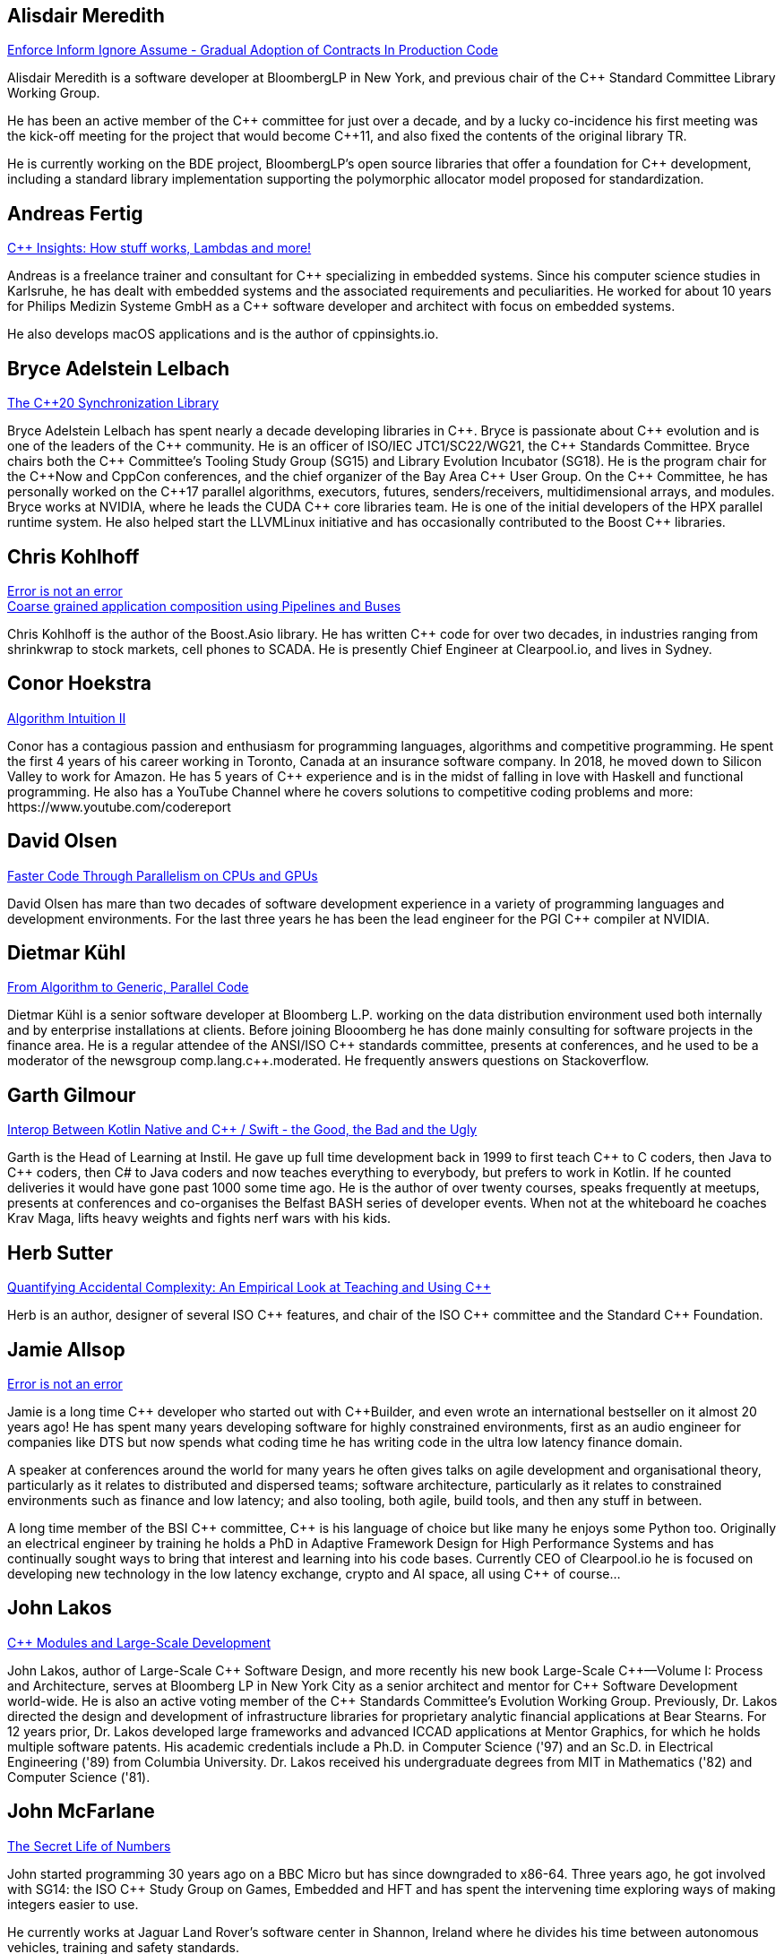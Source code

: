 
////
.. title: ACCU Autumn 2019 Presenters
.. description: List of presenter bios with links to session blurbs.
.. type: text
////


[[XAlisdairMeredith]]
== Alisdair Meredith

link:sessions.html#XEnforceInformIgnoreAssumeGradualAdoptionofContractsInProductionCode[Enforce Inform Ignore Assume - Gradual Adoption of Contracts In Production Code]

Alisdair Meredith is a software developer at BloombergLP in New York, and previous chair of the {cpp} Standard Committee Library Working Group.

He has been an active member of the {cpp} committee for just over a decade, and by a lucky co-incidence his first meeting was the kick-off meeting for the project that would become {cpp}11, and also fixed the contents of the original library TR.

He is currently working on the BDE project, BloombergLP's open source libraries that offer a foundation for {cpp} development, including a standard library implementation supporting the polymorphic allocator model proposed for standardization.


[[XAndreasFertig]]
== Andreas Fertig

link:sessions.html#XCInsightsHowstuffworksLambdasandmore[{cpp} Insights: How stuff works, Lambdas and more!]

Andreas is a freelance trainer and consultant for {cpp} specializing in embedded systems. Since his computer science studies in Karlsruhe, he has dealt with embedded systems and the associated requirements and peculiarities. He worked for about 10 years for Philips Medizin Systeme GmbH as a {cpp} software developer and architect with focus on embedded systems.

He also develops macOS applications and is the author of cppinsights.io.


[[XBryceAdelsteinLelbach]]
== Bryce Adelstein Lelbach

link:sessions.html#XTheC20SynchronizationLibrary[The {cpp}20 Synchronization Library]

Bryce Adelstein Lelbach has spent nearly a decade developing libraries in {cpp}. Bryce is passionate about {cpp} evolution and is one of the leaders of the {cpp} community. He is an officer of ISO/IEC JTC1/SC22/WG21, the {cpp} Standards Committee. Bryce chairs both the {cpp} Committee's Tooling Study Group (SG15) and Library Evolution Incubator (SG18). He is the program chair for the C++Now and CppCon conferences, and the chief organizer of the Bay Area {cpp} User Group. On the {cpp} Committee, he has personally worked on the {cpp}17 parallel algorithms, executors, futures, senders/receivers, multidimensional arrays, and modules. Bryce works at NVIDIA, where he leads the CUDA {cpp} core libraries team. He is one of the initial developers of the HPX parallel runtime system. He also helped start the LLVMLinux initiative and has occasionally contributed to the Boost {cpp} libraries.


[[XChrisKohlhoff]]
== Chris Kohlhoff

link:sessions.html#XErrorisnotanerror[Error is not an error] +
link:sessions.html#XCoarsegrainedapplicationcompositionusingPipelinesandBuses[Coarse grained application composition using Pipelines and Buses]

Chris Kohlhoff is the author of the Boost.Asio library. He has written {cpp} code for over two decades, in industries ranging from shrinkwrap to stock markets, cell phones to SCADA. He is presently Chief Engineer at Clearpool.io, and lives in Sydney.


[[XConorHoekstra]]
== Conor Hoekstra

link:sessions.html#XAlgorithmIntuitionII[Algorithm Intuition II]

Conor has a contagious passion and enthusiasm for programming languages, algorithms and competitive programming. He spent the first 4 years of his career working in Toronto, Canada at an insurance software company. In 2018, he moved down to Silicon Valley to work for Amazon. He has 5 years of {cpp} experience and is in the midst of falling in love with Haskell and functional programming. He also has a YouTube Channel where he covers solutions to competitive coding problems and more: ​https://www.youtube.com/codereport


[[XDavidOlsen]]
== David Olsen

link:sessions.html#XFasterCodeThroughParallelismonCPUsandGPUs[Faster Code Through Parallelism on CPUs and GPUs]

David Olsen has mare than two decades of software development experience in a variety of programming languages and development environments. For the last three years he has been the lead engineer for the PGI {cpp} compiler at NVIDIA.


[[XDietmarKühl]]
== Dietmar Kühl

link:sessions.html#FromAlgorithmtoGenericParallelCode[From Algorithm to Generic, Parallel Code]

Dietmar Kühl is a senior software developer at Bloomberg L.P. working
on the data distribution environment used both internally and by enterprise installations at clients. Before joining Blooomberg he has done mainly consulting for software projects in the
finance area. He is a regular attendee of the ANSI/ISO {cpp} standards committee, presents at conferences, and he used to
be a moderator of the newsgroup comp.lang.c++.moderated. He frequently answers questions on Stackoverflow.


[[XGarthGilmour]]
== Garth Gilmour

link:sessions.html#XInteropBetweenKotlinNativeandCSwifttheGoodtheBadandtheUgly[Interop Between Kotlin Native and {cpp} / Swift - the Good, the Bad and the Ugly]

Garth is the Head of Learning at Instil. He gave up full time development back in 1999 to first teach {cpp} to C coders, then Java to {cpp} coders, then C# to Java coders and now teaches everything to everybody, but prefers to work in Kotlin. If he counted deliveries it would have gone past 1000 some time ago. He is the author of over twenty courses, speaks frequently at meetups, presents at conferences and co-organises the Belfast BASH series of developer events. When not at the whiteboard he coaches Krav Maga, lifts heavy weights and fights nerf wars with his kids.


[[XHerbSutter]]
== Herb Sutter

link:sessions.html#XQuantifyingAccidentalComplexityAnEmpiricalLookatTeachingandUsingC[Quantifying Accidental Complexity: An Empirical Look at Teaching and Using {cpp}]

Herb is an author, designer of several ISO {cpp} features, and chair of the ISO {cpp} committee and the
Standard {cpp} Foundation.


[[XJamieAllsop]]
== Jamie Allsop

link:sessions.html#XErrorisnotanerror[Error is not an error]

Jamie is a long time {cpp} developer who started out with {cpp}Builder, and even wrote an international bestseller on it almost 20 years ago! He has spent many years developing software for highly constrained environments, first as an audio engineer for companies like DTS but now spends what coding time he has writing code in the ultra low latency finance domain.

A speaker at conferences around the world for many years he often gives talks on agile development and organisational theory, particularly as it relates to distributed and dispersed teams; software architecture, particularly as it relates to constrained environments such as finance and low latency; and also tooling, both agile, build tools, and then any stuff in between.

A long time member of the BSI {cpp} committee, {cpp} is his language of choice but like many he enjoys some Python too. Originally an electrical engineer by training he holds a PhD in Adaptive Framework Design for High Performance Systems and has continually sought ways to bring that interest and learning into his code bases. Currently CEO of Clearpool.io he is focused on developing new technology in the low latency exchange, crypto and AI space, all using {cpp} of course...


[[XJohnLakos]]
== John Lakos

link:sessions.html#XCModulesandLargeScaleDevelopment[{cpp} Modules and Large-Scale Development]

John Lakos, author of Large-Scale {cpp} Software Design, and more recently his new book Large-Scale {cpp}—Volume I: Process and Architecture, serves at Bloomberg LP in New York City as a senior architect and mentor for {cpp} Software Development world-wide.  He is also an active voting member of the {cpp} Standards Committee’s Evolution Working Group. Previously, Dr. Lakos directed the design and development of infrastructure libraries for proprietary analytic financial applications at Bear Stearns. For 12 years prior, Dr. Lakos developed large frameworks and advanced ICCAD applications at Mentor Graphics, for which he holds multiple software patents. His academic credentials include a Ph.D. in Computer Science ('97) and an Sc.D. in Electrical Engineering ('89) from Columbia University. Dr. Lakos received his undergraduate degrees from MIT in Mathematics ('82) and Computer Science ('81).


[[XJohnMcFarlane]]
== John McFarlane

link:sessions.html#XTheSecretLifeofNumbers[The Secret Life of Numbers]

John started programming 30 years ago on a BBC Micro but has since downgraded to x86-64. Three years ago, he got involved with SG14: the ISO {cpp} Study Group on Games, Embedded and HFT and has spent the intervening time exploring ways of making integers easier to use.

He currently works at Jaguar Land Rover's software center in Shannon, Ireland where he divides his time between autonomous vehicles, training and safety standards.


[[XLisaLippincott]]
== Lisa Lippincott

link:sessions.html#XTheTruthofaProcedure[The Truth of a Procedure]

Lisa Lippincott designed the software architectures of Tanium and BigFix, two systems for managing large fleets of computers. She's also a language nerd, and has contributed to arcane parts of the {cpp} standard. In her spare time, she studies mathematical logic, and wants to make computer-checked proofs of correctness a routine part of programming.


[[XMarkAllan]]
== Mark Allan

link:sessions.html#XServerlessContainerswithKEDA[Serverless Containers with KEDA]

Mark is an Azure MVP based on the beautiful North Coast of Northern Ireland. He's been a professional developer since the 1980s and freelance since 2000, working on a myriad of projects for everything from local startups and councils to multinational corporations and federal government departments. While something of a technology omnivore, particularly if it's new and shiny, he currently tends towards Xamarin and React front-ends sitting on top of scalable Azure services, using a functional and reactive approach. In his spare time he's a STEM Ambassador, CoderDojo mentor, Barefoot volunteer and organiser of the Northern Ireland Developer Conference.


[[XMarshallClow]]
== Marshall Clow

link:sessions.html#XMakeyourprogramsmorereliablewithFuzzing[Make your programs more reliable with Fuzzing]

Marshall has been programming professionally for 35 years. He is the author of Boost.Algorithm, and has been a contributor to Boost for more than 15 years. He is the chairman of the Library working group of the {cpp} standard committee. He is the lead developer for libc++, the {cpp} standard library for LLVM.


[[XMichaelWong]]
== Michael Wong

link:sessions.html#XTheJourneytoHeterogeneousProgramming[The Journey to Heterogeneous Programming]

Michael Wong is the Vice President of Research and Development at Codeplay Software, a Scottish company that produces compilers, debuggers, runtimes, testing systems, and other specialized tools to aid software development for heterogeneous systems, accelerators and special purpose processor architectures, including GPUs and DSPs. He is now a member of the open consortium group known as Khronos and is Chair of the {cpp} Heterogeneous Programming language SYCL, used for GPU dispatch in native modern {cpp} (14/17), OpenCL, as well as guiding the research and development teams of ComputeSuite, ComputeAorta/ComputeCPP. For twenty years, he was the Senior Technical Strategy Architect for IBM compilers.

He is a member of the ISO {cpp} Directions Group (DG), and the Canadian Head of Delegation to the ISO {cpp} Standard and a past CEO of OpenMP. He is also a Director and VP of ISOCPP.org, and Chair of all Programming Languages for Canada’s Standard Council. He has so many titles, it’s a wonder he can get anything done. He chairs WG21 SG14 Games Development/Low Latency/Financial/Embedded Devices and WG21 SG5 Transactional Memory, and is the co-author of a book on {cpp} and a number of {cpp}/OpenMP/Transactional Memory features including generalized attributes, user-defined literals, inheriting constructors, weakly ordered memory models, and explicit conversion operators. Having been the past {cpp} team lead to IBM’s XL {cpp} compiler means he has been messing around with designing the {cpp} language and {cpp} compilers for twenty-five years. His current research interest, i.e. what he would like to do if he had time is in the area of parallel programming, future programming models for Neural network, AI, Machine vision, safety/critical/ programming vulnerabilities, self-driving cars and low-power devices, lock-free programming, transactional memory, {cpp} benchmark performance, object model, generic programming and template metaprogramming. He holds a B.Sc from University of Toronto, and a Masters in Mathematics from University of Waterloo.

He has been asked to speak/keynote at many conferences, companies, research centers, universities, including CPPCON, Bloomberg, U of Houston, U of Toronto, ACCU, {cpp}Now, Meeting {cpp}, AD{cpp}, CASCON, Bloomberg, CERN, Barcelona Supercomputing Center, FAU Erlangen, LSU, Universidad Carlos III de Madrid, Texas A&M University, Parallel, KIT School, CGO, IWOMP/IWOCL, Code::dive, many {cpp} Users group meetings, Euro TM Graduate School, and Going Native.
He is the current Editor for the Concurrency TS and the Transactional Memory TS.
http://wongmichael.com/about


[[XMikeShah]]
== Mike Shah

link:sessions.html#XIntroductiontoCacheObliviousAlgorithms[Introduction to Cache Oblivious Algorithms]

Michael D. Shah completed his Ph.D. at Tufts University in the Redline Research Group in 2017. His Ph.D. thesis advisor was Samuel Z. Guyer. Michael finished his Masters degree in Computer Science in 2013 at Tufts University and Bachelors in Computers Science Engineering at The Ohio State University in 2011. Currently Michael is an assistant teaching professor at Northeastern University. Michael discovered computer science at the age of 13 when googling ”how do I make games”. From that google search, Mike has worked as a freelance game developer, worked in industry for Intel, Sony PlayStation?, Oblong Industries, and researched at The Ohio Supercomputer Center to name a few. Mike cares about building tools to help programmers monitor and improve the performance of real-time applications– especially games.In Michael’s spare time he is a long distance runner, weight lifter, and amateur pizza maker.


[[XNeilHorlock]]
== Neil Horlock

link:sessions.html#XNomoresecretsWhyyoursecretsarentsafeandwhatyoucandoaboutit[No more secrets? Why your secrets aren't safe and what you can do about it]

Neil has 20+ years in financial services most of it spent in {cpp} of some description (not always good); working in a variety of roles from low latency/high-frequency trading systems to information security and architecture. He is currently working as an independent consultant and speaker and has run training courses and is a contributing analyst for the Tabb Group where he is typically engaged for FinTech company analysis and more obscure technical subjects such as Quantum Computing. Neil is a member of the ISO and BSI {cpp} panels.

Outside of work, Neil is an active STEM Ambassador, and currently runs two code clubs, one at a local school and another as part of the Kent County Libraries Digital Dens initiative to bring STEM skills into deprived communities.


[[XNevinLiber]]
== Nevin ":-)" Liber

link:sessions.html#XTheManyVariantsofstdvariant[The Many Variants of std::variant]

Nevin ":-)" Liber is a computer scientist at Argonne National Laboratory, a {cpp} Committee member and a veteran {cpp} developer. He first discovered the language over three decades ago while at Bell Labs when a friend called and asked, “What do you know about {cpp}? You folks invented it!”

His professional career has taken him across various industries and platforms: big data, low-latency, operating systems, embedded systems, telephony and now exascale computing, just to name a few. He spends much of his time pushing his peers, colleagues and friends (and just about anybody else willing to listen) to use modern {cpp} constructs along the way.

Looking to learn more about the language, he got involved with the {cpp} Committee and hosted (with the generosity of his employer at the time) both the {cpp} and C Standards meetings in Chicago. These days he frequently finds himself in the middle of the debates involving the more contentious parts of the Standard Library.


[[XTBC]]
== TBC

link:sessions.html#XTBC[To Be Confirmed]

TBC


[[XTimurDoumler]]
== Timur Doumler

link:sessions.html#XBetterCTADforC20[Better CTAD for {cpp}20]

Timur Doumler is a {cpp} developer specialising in audio and music technology. Timur is an active member of the ISO {cpp} committee and the includecpp.org organisation team. He is passionate about writing clean code, providing good tools, and building inclusive communities.


[[XTitusWinters]]
== Titus Winters

link:sessions.html#XFromfunctionstoConceptsImpactonmaintainabilityandrefactoringforhigherleveldesignfeatures[From functions to Concepts: Impact on maintainability and refactoring for higher-level design features]

Titus is a Senior Staff Software Engineer at Google, where he has worked since 2010. He founded Abseil, Google’s open-source {cpp} library that underpins more than 250M lines of Google code with 12K+ active internal users. He is one of the four arbiters for Google’s official {cpp} style guidelines. For the last 8 years, Titus has been organizing, maintaining, and evolving the foundational components of Google’s {cpp} codebase using modern automation and tooling. Titus chairs the Library Evolution Working Group (LEWG) for the {cpp} Standard - the group responsible for API design proposals to the standard library.


[[XVictorZverovich]]
== Victor Zverovich

link:sessions.html#XFormattingfloatingpointnumbers[Formatting floating-point numbers]

Victor Zverovich is a software engineer at Facebook working on the Thrift RPC framework. Before joining Facebook in 2016, he worked for several years on modeling systems for mathematical optimization. He is an active contributor to open-source projects, an author of the {fmt} library and the ISO proposal P0645 to add a new formatting facility to {cpp}.


[[XWalterBrown]]
== Walter Brown

link:sessions.html#XMovienight["Movie Night"]

With broad experience in industry, academia, consulting, and research, Dr. Walter E. Brown has been a {cpp} programmer for over thirty-five years, joining the {cpp} standards effort in 2000. Among numerous other contributions, he is responsible for introducing such now-standard {cpp} library features as `cbegin`/`cend`, `common_type`, `gcd`, and `void_t`, as well as headers `<random>` and `<ratio>`. He has also significantly impacted such core language features as alias templates, contextual conversions, variable templates, and `static_assert`. He conceived and served as project editor for the International Standard on Mathematical Special Functions in {cpp}, now part of {cpp}17.When not playing with his grandchildren, Dr. Brown is an Emeritus participant in the {cpp} standards process, with several more core and library proposals under consideration.
